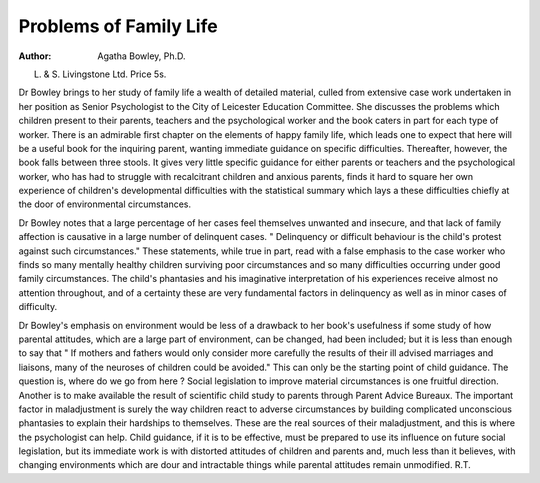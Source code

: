 Problems of Family Life
=========================

:Author:  Agatha Bowley, Ph.D.
L. & S. Livingstone Ltd. Price 5s.

Dr Bowley brings to her study of family life a wealth
of detailed material, culled from extensive case work
undertaken in her position as Senior Psychologist to the
City of Leicester Education Committee. She discusses
the problems which children present to their parents,
teachers and the psychological worker and the book
caters in part for each type of worker. There is an
admirable first chapter on the elements of happy family
life, which leads one to expect that here will be a useful
book for the inquiring parent, wanting immediate
guidance on specific difficulties. Thereafter, however,
the book falls between three stools. It gives very little
specific guidance for either parents or teachers and the
psychological worker, who has had to struggle with
recalcitrant children and anxious parents, finds it hard
to square her own experience of children's developmental
difficulties with the statistical summary which lays
a these difficulties chiefly at the door of environmental
circumstances.

Dr Bowley notes that a large percentage of her cases
feel themselves unwanted and insecure, and that lack of
family affection is causative in a large number of
delinquent cases. " Delinquency or difficult behaviour
is the child's protest against such circumstances."
These statements, while true in part, read with a false
emphasis to the case worker who finds so many mentally
healthy children surviving poor circumstances and so
many difficulties occurring under good family circumstances. The child's phantasies and his imaginative
interpretation of his experiences receive almost no
attention throughout, and of a certainty these are very
fundamental factors in delinquency as well as in minor
cases of difficulty.

Dr Bowley's emphasis on environment would be less
of a drawback to her book's usefulness if some study of
how parental attitudes, which are a large part of environment, can be changed, had been included; but it is less
than enough to say that " If mothers and fathers would
only consider more carefully the results of their ill advised
marriages and liaisons, many of the neuroses of children
could be avoided." This can only be the starting point
of child guidance. The question is, where do we go
from here ? Social legislation to improve material
circumstances is one fruitful direction. Another is to
make available the result of scientific child study to
parents through Parent Advice Bureaux. The important
factor in maladjustment is surely the way children react
to adverse circumstances by building complicated
unconscious phantasies to explain their hardships to
themselves. These are the real sources of their maladjustment, and this is where the psychologist can help.
Child guidance, if it is to be effective, must be prepared
to use its influence on future social legislation, but its
immediate work is with distorted attitudes of children
and parents and, much less than it believes, with changing
environments which are dour and intractable things while
parental attitudes remain unmodified.
R.T.
